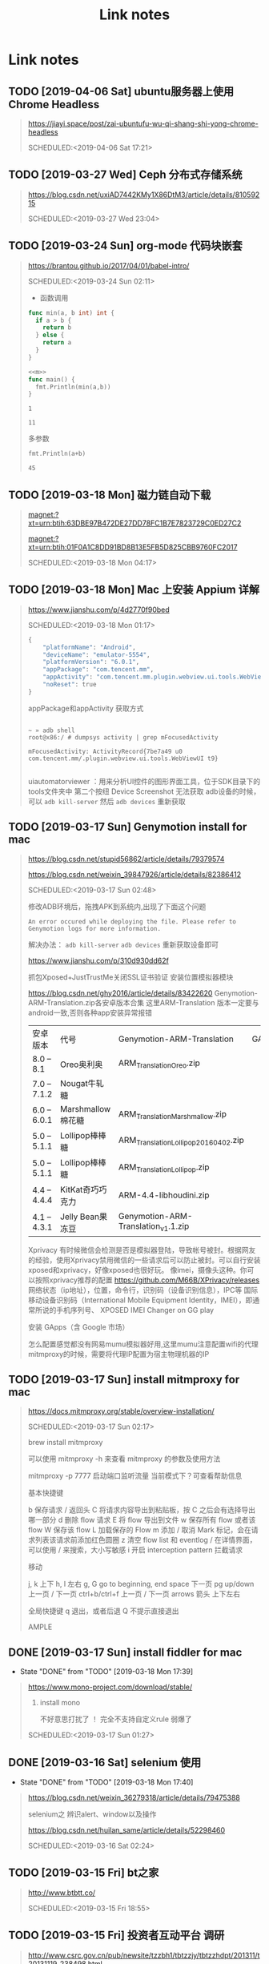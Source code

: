 #+TITLE: Link notes
* Link notes

** TODO [2019-04-06 Sat] ubuntu服务器上使用Chrome Headless
  #+BEGIN_QUOTE
  https://jiayi.space/post/zai-ubuntufu-wu-qi-shang-shi-yong-chrome-headless 

  SCHEDULED:<2019-04-06 Sat 17:21>
  
  #+END_QUOTE

** TODO [2019-03-27 Wed] Ceph 分布式存储系统
  #+BEGIN_QUOTE
  https://blog.csdn.net/uxiAD7442KMy1X86DtM3/article/details/81059215 

  SCHEDULED:<2019-03-27 Wed 23:04>
  
  #+END_QUOTE

** TODO [2019-03-24 Sun] org-mode 代码块嵌套
  #+BEGIN_QUOTE
  https://brantou.github.io/2017/04/01/babel-intro/ 

  SCHEDULED:<2019-03-24 Sun 02:11>
  

- 函数调用


#+NAME: m
#+BEGIN_SRC  go
  func min(a, b int) int {
    if a > b {
      return b
    } else {
      return a
    }
  }
#+END_SRC
#+NAME: get-min
#+BEGIN_SRC go :var a=2 b=1 :imports "fmt" :noweb strip-export
<<m>>
func main() {
  fmt.Println(min(a,b))
}
#+END_SRC

#+RESULTS: get-min
: 1

#+call: get-min(12,11)

#+RESULTS:
: 11


多参数
#+NAME: sum
#+BEGIN_SRC go :imports "fmt" :var a=12 b=13
  fmt.Println(a+b)
#+END_SRC
#+call: sum(a=22,b=23)

#+RESULTS:
: 45
  #+END_QUOTE

** TODO [2019-03-18 Mon] 磁力链自动下载
  #+BEGIN_QUOTE
  magnet:?xt=urn:btih:63DBE97B472DE27DD78FC1B7E7823729C0ED27C2

  magnet:?xt=urn:btih:01F0A1C8DD91BD8B13E5FB5D825CBB9760FC2017

  SCHEDULED:<2019-03-18 Mon 04:17>
  
  #+END_QUOTE

** TODO [2019-03-18 Mon] Mac 上安装 Appium 详解
  #+BEGIN_QUOTE
  https://www.jianshu.com/p/4d2770f90bed 

  SCHEDULED:<2019-03-18 Mon 01:17>

  #+BEGIN_SRC python
  {
      "platformName": "Android",
      "deviceName": "emulator-5554",
      "platformVersion": "6.0.1",
      "appPackage": "com.tencent.mm",
      "appActivity": "com.tencent.mm.plugin.webview.ui.tools.WebViewUI",
      "noReset": true
  }
  #+END_SRC

  appPackage和appActivity 获取方式

  #+BEGIN_SRC 

  ~ » adb shell
  root@x86:/ # dumpsys activity | grep mFocusedActivity

  mFocusedActivity: ActivityRecord{7be7a49 u0 com.tencent.mm/.plugin.webview.ui.tools.WebViewUI t9}

  #+END_SRC

  uiautomatorviewer ：用来分析UI控件的图形界面工具，位于SDK目录下的tools文件夹中
  第二个按纽 Device Screenshot 无法获取 adb设备的时候，可以 =adb kill-server= 然后 =adb devices= 重新获取
  
  
  
  #+END_QUOTE
  
** TODO [2019-03-17 Sun] Genymotion install for mac 
  #+BEGIN_QUOTE

  https://blog.csdn.net/stupid56862/article/details/79379574 


  https://blog.csdn.net/weixin_39847926/article/details/82386412


  SCHEDULED:<2019-03-17 Sun 02:48>
  
  修改ADB环境后，拖拽APK到系统内,出现了下面这个问题
  #+BEGIN_EXAMPLE
  An error occured while deploying the file. Please refer to Genymotion logs for more information.
  #+END_EXAMPLE

  解决办法： =adb kill-server=  =adb devices= 重新获取设备即可

  
  https://www.jianshu.com/p/310d930dd62f
  
  抓包Xposed+JustTrustMe关闭SSL证书验证
  安装位置模拟器模块
  
  https://blog.csdn.net/ghy2016/article/details/83422620
  Genymotion-ARM-Translation.zip各安卓版本合集
  这里ARM-Translation 版本一定要与android一致,否则各种app安装异常报错

| 安卓版本    | 代号              | Genymotion-ARM-Translation            | GApps |
| 8.0 – 8.1   | Oreo奥利奥        | ARM_Translation_Oreo.zip              |       |
| 7.0 – 7.1.2 | Nougat牛轧糖      |                                       |       |
| 6.0 – 6.0.1 | Marshmallow棉花糖 | ARM_Translation_Marshmallow.zip       |       |
| 5.0 – 5.1.1 | Lollipop棒棒糖    | ARM_Translation_Lollipop_20160402.zip |       |
| 5.0 – 5.1.1 | Lollipop棒棒糖    | ARM_Translation_Lollipop.zip          |       |
| 4.4 – 4.4.4 | KitKat奇巧巧克力  | ARM-4.4-libhoudini.zip                |       |
| 4.1 – 4.3.1 | Jelly Bean果冻豆  | Genymotion-ARM-Translation_v1.1.zip   |       |
  
  
Xprivacy
有时候微信会检测是否是模拟器登陆，导致帐号被封。根据网友的经验，使用Xprivacy禁用微信的一些请求后可以防止被封。可以自行安装xposed和xprivacy，好像xposed也很好玩。
像imei，摄像头这种。你可以按照xprivacy推荐的配置
https://github.com/M66B/XPrivacy/releases
网络状态（ip地址），位置，命令行，识别码（设备识别信息），IPC等
国际移动设备识别码（International Mobile Equipment Identity，IMEI），即通常所说的手机序列号、
XPOSED IMEI Changer on GG play


安装 GApps（含 Google 市场）


怎么配置感觉都没有网易mumu模拟器好用,这里mumu注意配置wifi的代理mitmproxy的时候，需要将代理IP配置为宿主物理机器的IP

 

  
  
  #+END_QUOTE

** TODO [2019-03-17 Sun] install mitmproxy for mac
  #+BEGIN_QUOTE
  https://docs.mitmproxy.org/stable/overview-installation/ 

  SCHEDULED:<2019-03-17 Sun 02:17>

  brew install mitmproxy

  可以使用 mitmproxy -h 来查看 mitmproxy 的参数及使用方法

  mitmproxy -p 7777 启动端口监听流量 当前模式下？可查看帮助信息

  #+BEGIN_EX AMPLE
基本快捷键

b  保存请求 / 返回头
C  将请求内容导出到粘贴板，按 C 之后会有选择导出哪一部分
d  删除 flow 请求
E  将 flow 导出到文件
w  保存所有 flow 或者该 flow
W  保存该 flow
L  加载保存的 Flow
m  添加 / 取消 Mark 标记，会在请求列表该请求前添加红色圆圈
z  清空 flow list 和 eventlog
/  在详情界面，可以使用 / 来搜索，大小写敏感
i  开启 interception pattern 拦截请求

移动

j, k       上下
h, l        左右
g, G   go to beginning, end
space    下一页
pg up/down   上一页 / 下一页
ctrl+b/ctrl+f    上一页 / 下一页
arrows 箭头     上下左右


全局快捷键
q   退出，或者后退
Q  不提示直接退出
  #+END_EXAMPLE



  
  
  #+END_QUOTE

** DONE [2019-03-17 Sun] install fiddler for mac
   CLOSED: [2019-03-18 Mon 17:39]
   - State "DONE"       from "TODO"       [2019-03-18 Mon 17:39]
  #+BEGIN_QUOTE
  https://www.mono-project.com/download/stable/ 

  1. install mono

     不好意思打扰了 ！ 完全不支持自定义rule 弱爆了 
     
  SCHEDULED:<2019-03-17 Sun 01:27>
  
  #+END_QUOTE

** DONE [2019-03-16 Sat] selenium 使用
   CLOSED: [2019-03-18 Mon 17:40]
   - State "DONE"       from "TODO"       [2019-03-18 Mon 17:40]
  #+BEGIN_QUOTE

  https://blog.csdn.net/weixin_36279318/article/details/79475388 

  selenium之 辨识alert、window以及操作

  https://blog.csdn.net/huilan_same/article/details/52298460

  
  SCHEDULED:<2019-03-16 Sat 02:24>
  
  #+END_QUOTE

** TODO [2019-03-15 Fri] bt之家
  #+BEGIN_QUOTE
  http://www.btbtt.co/ 

  SCHEDULED:<2019-03-15 Fri 18:55>
  
  #+END_QUOTE

** TODO [2019-03-15 Fri] 投资者互动平台 调研
  #+BEGIN_QUOTE
  http://www.csrc.gov.cn/pub/newsite/tzzbh1/tbtzzjy/tbtzzhdpt/201311/t20131119_238498.html 

  SCHEDULED:<2019-03-15 Fri 17:01>
  
  #+END_QUOTE

** TODO [2019-03-15 Fri] 互易动
  #+BEGIN_QUOTE
  http://irm.cninfo.com.cn/szse/index.html 

  SCHEDULED:<2019-03-15 Fri 14:38>
  
  #+END_QUOTE

** TODO [2019-03-15 Fri] 全景路演天下 资讯
  #+BEGIN_QUOTE
  http://rs.p5w.net/html/89956.shtml 

  SCHEDULED:<2019-03-15 Fri 14:29>
  
  #+END_QUOTE

** TODO [2019-03-14 Thu] 工业和信息化部
  #+BEGIN_QUOTE
  http://www.miit.gov.cn/n1146295/n1652858/n1653100/index.html 

  SCHEDULED:<2019-03-14 Thu 14:05>
  
  #+END_QUOTE

** TODO [2019-03-04 Mon] 资源共享 ed2000
  #+BEGIN_QUOTE
  http://www.ed2000.com/Type/%E7%94%B5%E5%BD%B1 

  SCHEDULED:<2019-03-04 Mon 19:15>
  
  #+END_QUOTE

** TODO [2019-03-04 Mon] 巨潮资讯网站（中国证监会指定信息披露网站）信息分类
  #+BEGIN_QUOTE
  http://www.cninfo.com.cn/information/companyinfo_n.html?brief?szmb000998 

  SCHEDULED:<2019-03-04 Mon 11:22>
  
  #+END_QUOTE

** TODO [2019-03-02 Sat] 虎嗅24小时资讯爬虫
  #+BEGIN_QUOTE
  https://www.huxiu.com/moment 

  SCHEDULED:<2019-03-02 Sat 20:57>
  
  #+END_QUOTE

** TODO [2019-02-27 Wed] Go语言高级编程(Advanced Go Programming)
  #+BEGIN_QUOTE
  https://chai2010.cn/advanced-go-programming-book/ 

  SCHEDULED:<2019-02-27 Wed 11:35>
  
  #+END_QUOTE

** TODO [2019-02-24 Sun] sm.ms 免费图床
  #+BEGIN_QUOTE
  https://sm.ms/ 

  SCHEDULED:<2019-02-24 Sun 19:52>
  
  #+END_QUOTE

** TODO [2019-02-24 Sun] 豆瓣api
  #+BEGIN_QUOTE
  https://www.jianshu.com/p/a7e51129b042 

  SCHEDULED:<2019-02-24 Sun 19:21>
  
  #+END_QUOTE

** TODO [2019-02-24 Sun] 豆瓣热映榜单
  #+BEGIN_QUOTE
  https://api.douban.com/v2/movie/in_theaters?city=%E5%8C%97%E4%BA%AC&start=0&count=21 

  SCHEDULED:<2019-02-24 Sun 19:20>
  
  #+END_QUOTE

** DONE [2019-02-24 Sun] 胖鸟电影利用api爬资源
   CLOSED: [2019-02-26 Tue 18:10]
   - State "DONE"       from "TODO"       [2019-02-26 Tue 18:10]
  #+BEGIN_QUOTE
  http://www.pniao.com/API/dbApi/dbPlugin/27077068 

  SCHEDULED:<2019-02-24 Sun 02:13>
   "
  #+END_QUOTE
  
** TODO [2019-02-23 Sat] telegram bot flask 框架部署
  #+BEGIN_QUOTE
  https://medium.com/@zaoldyeck9970/%E6%89%8B%E6%8A%8A%E6%89%8B%E6%95%99%E4%BD%A0%E6%80%8E%E9%BA%BC%E6%89%93%E9%80%A0-telegram-bot-a7b539c3402a 

  SCHEDULED:<2019-02-23 Sat 14:18>
  
 - *取得使用者訊息的兩種方法－Long Polling vs Webhook*
  
   1. Long Polling 

     是指程式間隔一定時間透過 getUpdates（上面所使用的方法）取得訊息，
     缺點是浪費資源、不夠即時，所以適合在程式還沒有 deploy，在 develop 和 test 階段時使用。

   2. Webhook 

      是指向 Telegram 設定一組 callback url，
      只要當使用者傳送訊息給 Chatbot，Telegram 就會把用息連同metada透過url傳給 web server。
      適合在程式已經 deploy，有固定 url 的 production 環境使用。

 - *Prepare development environment*

 - *ngrok 服務*

   https://dashboard.ngrok.com/get-started

   转发本地端口地址到外网访问


 - pyrogram
   
   #+BEGIN_EXAMPLE
   
    HTTP        HTTP/MTProto    MTProto
    [You] <---> [Bot API] <---> [Telegram]

    MTProto          MTProto
    [Pyrogram] <---> [Telegram]

   #+END_EXAMPLE

 - Telethon


  #+END_QUOTE

** TODO [2019-02-22 Fri] go语言圣经
  #+BEGIN_QUOTE
  https://yar999.gitbooks.io/gopl-zh/content/ 

  SCHEDULED:<2019-02-22 Fri 12:52>
  
  #+END_QUOTE

** TODO [2019-02-22 Fri]  Setting up Emacs for Java Development
  #+BEGIN_QUOTE
  http://www.goldsborough.me/emacs,/java/2016/02/24/22-54-16-setting_up_emacs_for_java_development/ 

  SCHEDULED:<2019-02-22 Fri 11:16>

  
  #+END_QUOTE

  #+BEGIN_SRC java :classname Test
  class Test {
      public static void main(String[] args) {
          System.out.println("Hello world!");
      }
  }
   #+END_SRC

   #+RESULTS:
   : Hello world!
  
** TODO [2019-02-20 Wed] twitter 财经真相更新内容 
  #+BEGIN_QUOTE
  https://twitter.com/caijingxiang 

  https://tweettunnel.com/caijingxiang

  SCHEDULED:<2019-02-20 Wed 20:32>
  
  #+END_QUOTE

** TODO [2019-02-18 Mon] build-web-application-with-golang
  #+BEGIN_QUOTE
  https://github.com/astaxie/build-web-application-with-golang/blob/master/zh/preface.md 

  SCHEDULED:<2019-02-18 Mon 18:12>
  
  #+END_QUOTE

** TODO [2019-02-13 Wed] emacs blog
  #+BEGIN_QUOTE
  http://nagajamu.com/2018/11/06/resources/#emacs%E4%B9%8B%E9%AD%82 

  SCHEDULED:<2019-02-13 Wed 23:44>
  
  #+END_QUOTE

** TODO [2019-02-01 Fri] 影视资源网站汇总


  #+BEGIN_QUOTE
  chrome-extension://jinjaccalgkegednnccohejagnlnfdag/options/index.html#scripts/2 

  SCHEDULED:<2019-02-01 Fri 14:49>
  
  #+BEGIN_SRC python
  {
             "name": "公网资源",
             "sites": {
                 "云播网": {
                     "title": "http://www.yunbowang.cn/index.php?m=vod-search&wd=",
                     "selector": "div.container div.col-xs-7"
                 },
                 "胖鸟电影": {

                     "title": "http://www.pniao.com/Mov/so/",
                     "selector": "div.mainContainer div.movieFlag.eachOne"
                 },
                 "迷你MP4": {
                     "title": "http://www.minimp4.com/search?q=",
                     "selector": "div.container div.col-xs-7"
                 },
                 "蓝光网": {
                     "title": "http://www.languang.co/?s=",
                     "selector": "div.mi_cont li"
                 },
######
                 "中国高清网": {
                     "title": "http://gaoqing.la/?s=",
                     "selector": "div.mainleft div.post_hover"
                 },
                 "人人美剧": {
                     "title": "http://www.yyetss.com/Search/index/s_keys/",
                     "selector": "div.row div.col-xs-3"
                 },
                 "天天美剧": {
                     "title": "http://www.ttmeiju.vip/index.php/search/index.html?keyword=",
                     "selector": "table.latesttable tr.Scontent1"
                 },
                 "爱美剧": {
                     "title": "https://22v.net/search/",
                     "selector": "div.movie span"
                 },
                 "天天看美剧": {
                     "title": "http://www.msj1.com/?s=",
                     "selector": "div.cat_list div.art_show_top"
                 },
                 "美剧粉": {
                     "title": "http://www.itvfans.com/?s=",
                     "selector": "#main-wrap-left div.home-blog-entry-text"
                 },
                 "BT吧": {
                     "title": "http://www.btba.com.cn/search?keyword=",
                     "selector": "div.left li"
                 },
                 "BT蚂蚁": {
                     "title": "https://www.btmyi.com/search.html?kw=",
                     "selector": "div.row h5.item-title"
                 },
                 "BT天堂": {
                     "title": "http://www.bttt.la/s.php?q=",
                     "selector": "div.ml div.title"
                 },
                 "BT之家": {
                     "title": "http://www.btbtt.co/search-index-keyword-",
                     "selector": "#threadlist table"
                 },
                 "RARBT": {
                     "title": "http://www.rarbt.com/index.php/search/index.html?search=",
                     "selector": "div.ml div.title"
                 },
                 "查片源": {
                     "title": "https://www.chapianyuan.com/?keyword=",
                     "selector": "div.block li"
                 },
                 "磁力猫": {
                     "title": "http://www.cilimao.me/search?word=",
                     "selector": "#Search__content_left___2MajJ div.MovieCard__content___3kv1W"
                 },
                 "磁力站": {
                     "title": "http://oabt004.com/index/index?c=&k=",
                     "selector": "div.link-list-wrapper ul.link-list"
                 },
                 "光影资源": {
                     "title": "http://www.etdown.net/index.php?keyword=",
                     "selector": "tbody.list_4 tr"
                 },
                 "我爱P2P": {
                     "title": "http://www.woaip2p.net/topic/list?categoryId=0&title=",
                     "selector": "tbody td.word-break"
                 },
                 "小浣熊下载": {
                     "title": "https://www.xiaohx.org/search?key=",
                     "selector": "div.search_right li"
                 },
                 "一站搜": {
                     "title": "http://v.yizhansou.com/search?kw=",
                     "selector": "table td.st"
                 },
                 "1337X": {
                     "title": "https://1337x.to/search/",
                     "selector": "table.table-list.table.table-responsive.table-striped td.coll-1.name"
                 },
                 "BT-Scene": {
                     "title": "https://bt-scene.cc/results_.php?q=",
                     "selector": "table.tor td.tname"
                 },
                 "iDope": {
                     "title": "https://idope.se/torrent-list/",
                     "selector": "#div2child div.resultdiv"
                 },
                 "ISOHunt": {
                     "title": "https://isohunt2.net/torrent/?ihq=",
                     "selector": "#serps td.title-row"
                 },
                 "KickAss": {
                     "title": "https://katcr.co/katsearch/page/1/",
                     "selector": "div.table--responsive_vertical div.torrents_table__torrent_name"
                 },
                 "
                 "RARBG": {
                     "title": "http://rarbg.is/torrents.php?search=",
                     "selector": "table.lista2t tr.lista2"
                 },
                 "WorldWide": {
                     "title": "https://worldwidetorrents.me/torrents-search.php?search=",
                     "selector": "div.w3-responsive td.w3-jose"
                 },
                 "Zooqle": {
                     "title": "https://zooqle.com/search?q=",
                     "selector": "div.panel-body a.small"
                 },
             }

  #+END_SRC
  
  #+END_QUOTE

  ** TODO [2019-01-31 Thu] 666ys 百度云资源爬取
  #+BEGIN_QUOTE
  http://www.dygang.net/ys/ 

  豆瓣API 通过影片名称查豆瓣电影信息

  https://api.douban.com/v2/movie/search?q=name

  搜索电影《神秘巨星》：

  https://api.douban.com/v2/movie/search?q=神秘巨星&start=0&count=10
  SCHEDULED:<2019-01-31 Thu 21:02>
  
  #+END_QUOTE

** DONE [2019-01-30 Wed] bt之家 影视bt资源爬虫 www.415.net
   CLOSED: [2019-01-31 Thu 18:56]
   - State "DONE"       from "TODO"       [2019-01-31 Thu 18:56]
  #+BEGIN_QUOTE
  http://www.btbtt03.com/ 

  SCHEDULED:<2019-01-30 Wed 19:51>
  资源有首页电影更新、福利韩国主播、图片可爬取,目前只需要电影！

  下载链接需要js点击触发查看弹窗获取地址,这里比较简单的是，抓包很容易发现下载地址格式都一致，就是aid不一致

  而且aid第一次访问就可以获取到，掩耳盗铃！

  http://www.btbtt03.com/attach-dialog-fid-1-aid-93142-ajax-1-ajax-1.htm
  http://www.btbtt03.com/attach-dialog-fid-1-aid-93060-ajax-1.htm

  http://www.btbtt03.com/attach-download-fid-1-aid-93142.htm
  http://www.btbtt03.com/attach-download-fid-1-aid-93060.htm

  http://www.btbtt03.com/attach-download-fid-1-aid-92987.htm
  
  
  #+END_QUOTE

** DONE [2019-01-30 Wed] 电影资源 mp4ba 资源爬虫开发
   CLOSED: [2019-01-30 Wed 17:46]
   - State "DONE"       from "TODO"       [2019-01-30 Wed 17:46]
  #+BEGIN_QUOTE
  http://www.mp4ba.com/ 

  SCHEDULED:<2019-01-30 Wed 17:46>
  
  #+END_QUOTE

** TODO [2019-01-28 Mon] hls.js 
  #+BEGIN_QUOTE
  https://video-dev.github.io/hls.js/demo/ 

  SCHEDULED:<2019-02-17 Sun 21:49>
  
  #+END_QUOTE

** TODO [2019-01-28 Mon] 记录 Mac 下终端走代理的方法
  #+BEGIN_QUOTE
  https://www.xbug.me/post/2018-04-18-make-Terminal-use-proxy.html 

  SCHEDULED:<2019-01-30 Wed 14:50>
  
  #+END_QUOTE

** TODO [2019-01-28 Mon] 电影天堂 爬虫
  #+BEGIN_QUOTE
  https://www.dytt8.net/ 

  SCHEDULED:<2019-02-17 Sun 12:51>
  
  只能首页爬去 2019新片精品 和 迅雷电影资源模块
  
  #+END_QUOTE

** TODO [2019-01-28 Mon] 我的小书屋首页数据每天更新 爬取
  #+BEGIN_QUOTE
  http://www.shuwu.mobi/26039.html 

  SCHEDULED:<2019-02-01 Fri 12:22>
  
  #+END_QUOTE

** TODO [2019-01-28 Mon] BT部落天堂首页每天更新资源可爬取
  #+BEGIN_QUOTE
  http://www.btbuluo.com/ 

  SCHEDULED:<2019-01-31 Thu 12:18>
  
  #+END_QUOTE

** TODO [2019-01-28 Mon] 每日一文 爬虫
  #+BEGIN_QUOTE
  https://meiriyiwen.com/ 

  SCHEDULED:<2019-02-01 Fri 01:21>
  
  #+END_QUOTE

** TODO [2019-01-27 Sun] m3u8 测试源可爬
  #+BEGIN_QUOTE
  http://www.jktso.com/ 

  SCHEDULED:<2019-02-06 Wed 16:39>
  
  #+END_QUOTE

** TODO [2019-01-27 Sun] 小森林导航 部分资源可以爬
   SCHEDULED: <2019-03-21 Thu>

  #+BEGIN_QUOTE
  http://hao.xsldh.com/ 

  
  #+END_QUOTE

** TODO [2019-01-26 Sat] 华尔街见闻
   SCHEDULED: <2019-03-17 Sun>
  #+BEGIN_QUOTE
  https://wallstreetcn.com/live/global 

  
  #+END_QUOTE

** DONE [2019-01-26 Sat] 电影首发站 更新爬虫
   CLOSED: [2019-01-28 Mon 01:44]
   - State "DONE"       from "TODO"       [2019-01-28 Mon 01:44]
  #+BEGIN_QUOTE
  https://www.dysfz.tv/ 

  SCHEDULED:<2019-01-26 Sat 17:06>
  
  #+END_QUOTE
** DONE [2019-01-25 Fri] telegram bots create
   CLOSED: [2019-01-28 Mon 01:45]
   - State "DONE"       from "TODO"       [2019-01-28 Mon 01:45]
  #+BEGIN_QUOTE
  https://yangsoon.github.io/2017/11/21/telegram-bots-for-developers/ 

  https://yangsoon.github.io/2018/04/14/%E7%94%A8aiotg%E5%BC%80%E5%8F%91%E4%B8%80%E4%B8%AAtelegram%E7%88%AC%E8%99%AB%E6%9C%BA%E5%99%A8%E4%BA%BA/?utm_medium=hao.caibaojian.com&utm_source=hao.caibaojian.com
  SCHEDULED:<2019-01-26 Sat 21:34>

  
  telegram有两种api，一种是bot api，一种是telegram api.
  bot api是基于http访问，telegram api是基于mtproto访问，访问需要加密，

  

1. *创建一个bot*

  访问 =https://telegram.me/botfather=

  /newbot 

  Alright, a new bot. How are we going to call it? Please choose a name for your bot.
2. *通过bot发送消息到channel*
   
   =https://api.telegram.org/bot%s/sendMessage?chat_id=@%s&parse_mode=Markdown&text=%s" % (
   bot_id, chat_id, content)=
   
   Telegram 是藉由下列請求傳送訊息給使用者 GET 

   chat_id

   群組 (Group) 為負數 (例如 -79897268)

   超級群組 (Supergroup) 為負數 (例如 -1001033293696) 或是 @頻道名

   私訊 (Private) 為正數 (例如 109780439)

   頻道 (Channel) 為 @頻道名 (例如 @Telegram)

   *parse_mode* 此為選擇性參數，未設定則為純文字 皆不支援複合使用 (像是 <b><i>重要</i></b>)

   Markdown 可以用 [連結](url), *粗體*, _斜體_, `等寬字`, ```程式碼 (等寬區塊)``` 
   
   HTML 同一般 HTML 用法，支援 b, strong, i, em, a, code, pre 非標籤的 <, >, &, " 需要HTML entity後使用

   text 傳送訊息的內容

   bot_id为注册机器人后返回的内容，chat_id 如chinasrc 频道id，content为需要发送的格式化内容
   
3. telegram bot 内容格式化语法   

   https://core.telegram.org/bots/api#html-style

   换行符 :  %0A （要么 \n）和 %0D%0A （要么 \r\n）

   HTML URL 编码 \t = %09  #=%23
   

   http://www.w3school.com.cn/tags/html_ref_urlencode.html

   <	%3c
   >	%3e
   &	%26
   
   Transform  normal string into  URL string in python (%20 to space etc)
   
   #+BEGIN_SRC python
   import urllib2

   html = '#兼具破案和搞笑一体的剧集《神烦警探》最近命<123>'

   urllib2.quote(html)

   # '%23%E5%85%BC%E5%85%B7%E7%A0%B4%E6%A1%88%E5%'
   #+END_SRC


   
   
   
    

    
  
  #+END_QUOTE

** DONE [2019-01-25 Fri]  这哥们读书有点多啊，啃一本算法导论都得三个月吧。
   CLOSED: [2019-01-25 Fri 19:57]
   - State "DONE"       from "TODO"       [2019-01-25 Fri 19:57]
  #+BEGIN_QUOTE
  https://wdxtub.com/1997/09/11/booklist-page/ 

  SCHEDULED:<2019-01-25 Fri 19:34>
  
  #+END_QUOTE

** DONE [2019-01-25 Fri] favicon.io 在线生成网站
   CLOSED: [2019-01-25 Fri 19:55]
   - State "DONE"       from "TODO"       [2019-01-25 Fri 19:55]
  #+BEGIN_QUOTE

  https://favicon.io/favicon-generator/ 

  SCHEDULED:<2019-01-25 Fri 12:34>
  
  #+END_QUOTE

** TODO [2019-01-24 Thu] orgmode 博客配置文章
  #+BEGIN_QUOTE
  http://www.langdebuqing.com/emacs%20notebook/%E6%90%AD%E5%BB%BA%E6%88%91%E7%9A%84%E7%AC%94%E8%AE%B0%E7%B3%BB%E7%BB%9F.html 

  SCHEDULED:<2019-02-03 Sun 17:19>
  

  #+END_QUOTE

** DONE [2019-01-23 Wed] Jinja2 模板语言
   CLOSED: [2019-02-20 Wed 10:05] SCHEDULED: <2019-01-30 Wed>
   - State "DONE"       from "TODO"       [2019-02-20 Wed 10:05]
  #+BEGIN_QUOTE
  https://www.kancloud.cn/manual/jinja2/70423 

  
  #+END_QUOTE

** DONE [2019-01-23 Wed] yasnippet 创建模板学习
   CLOSED: [2019-01-23 Wed 16:47]
   - State "DONE"       from "TODO"       [2019-01-23 Wed 16:47]
  #+BEGIN_QUOTE
  https://github.com/joaotavora/yasnippet 

  SCHEDULED:<2019-01-23 Wed 12:09>
  
  yasnippet official snippet collections
  
  https://github.com/AndreaCrotti/yasnippet-snippets
  
  #+END_QUOTE

** DONE [2019-01-23 Wed] emacs 中英文字体配置文章 
   CLOSED: [2019-01-23 Wed 16:47]
   - State "DONE"       from "TODO"       [2019-01-23 Wed 16:47]
  #+BEGIN_QUOTE
  http://zhuoqiang.me/torture-emacs.html 

  SCHEDULED:<2019-01-23 Wed 11:51>
  
  #+END_QUOTE

** TODO [2019-01-18 Fri] Jabber.el  an XMPP client for Emacs
  #+BEGIN_QUOTE
  https://www.emacswiki.org/emacs/JabberEl 

  https://zhuanlan.zhihu.com/p/43449986
  SCHEDULED:<2019-01-28 Mon 12:00>
  
  #+END_QUOTE

** TODO [2019-01-18 Fri] common lisp 简体中文
   SCHEDULED: <2019-04-30 Tue>

  #+BEGIN_QUOTE
  https://acl.readthedocs.io/en/latest/zhCN/index.html 

  
  #+END_QUOTE

** DONE [2019-01-16 Wed] 不错的es查询语句分析
   CLOSED: [2019-01-23 Wed 16:23]
   - State "DONE"       from "TODO"       [2019-01-23 Wed 16:23]
  #+BEGIN_QUOTE
  https://www.cnblogs.com/elaron/p/7699623.html 

  SCHEDULED:<2019-01-19 Sat 11:36>
  
  #+END_QUOTE

** DONE [2019-01-15 Tue] fluentd plugins 
   CLOSED: [2019-01-15 Tue 19:33]
   - State "DONE"       from "TODO"       [2019-01-15 Tue 19:33]
  #+BEGIN_QUOTE
  https://www.fluentd.org/plugins 

  fluentd regular expression editor

  http://fluentular.herokuapp.com/

  #+BEGIN_SRC python
  ^\[(?<date>[^ ]* [^\,]*)\]\[(?<log_level>.*)\]\[(?<client_ip>.*)\]\[(?<auth_key>.*)\]\[(?<uri>.*)\]\[(?<http_method>.*)\]\[(?<query_data>.*)\]\[(?<file>[^\:]*)\: (?<line>\d+)\: (?<func>\S+)\] - \[(?<msg>.*)\]$

  [2019-01-15 19:03:28 +0800][INFO][ client_ip][auth_key][uri][http_method][query_data][/usr/lib/python2.7//_internal.py: 88: _log] - [172.24.67.146 - - [15/Jan/2019 19:03:28] "POST //1.1" 200 -]

  format='[%(asctime)s][%(levelname)s]' +
  '[ client_ip][auth_key][uri][http_method][query_data]' +
  '[%(pathname)s: %(lineno)s: %(funcName)s] - [%(message)s]',


  #+END_SRC

  - *debug*

    : vim /opt/td-agent/embedded/lib/ruby/gems/2.4.0/gems/fluent-plugin-kafka-0.7.4/lib/fluent/plugin/out_kafka_buffered.rb

    334的trace 改成warn,来查看匹配日志

  SCHEDULED:<2019-01-25 Fri 15:02>
  
  #+END_QUOTE

** DONE [2019-01-15 Tue] install virtualbox in mac 
   CLOSED: [2019-01-15 Tue 12:38]
   - State "DONE"       from "TODO"       [2019-01-15 Tue 12:38]
  #+BEGIN_QUOTE
  https://www.virtualbox.org/wiki/Downloads 

  SCHEDULED:<2019-01-15 Tue 10:54>

  - support usb2.0 and usb3.0

    VirtualBox 6.0.0 Oracle VM VirtualBox Extension Pack

  - install winxp

    iso download : https://msdn.itellyou.cn/
    
    MRX3F-47B9T-2487J-KWKMF-RPWBY
  
  #+END_QUOTE

** DONE python gevent learn
   CLOSED: [2019-01-13 Sun 04:43]
   - State "DONE"       from "TODO"       [2019-01-13 Sun 04:43]
  #+BEGIN_QUOTE
  http://sdiehl.github.io/gevent-tutorial/ 

  

  SCHEDULED:<2019-01-13 Sun 03:15>
  
  #+END_QUOTE

** DONE 如何使用org-mode 添加音乐专辑
   CLOSED: [2019-01-24 Thu 12:22]
   - State "DONE"       from "TODO"       [2019-01-24 Thu 12:22] \\
     还是需要通过channel分享,最快捷的消息,才是最有价值的消息
  #+BEGIN_QUOTE
  https://orgmode.org/manual/Property-syntax.html 

  SCHEDULED:<2019-01-23 Wed 01:55>
  
  #+END_QUOTE

** TODO hackthebox 邀请码
  #+BEGIN_QUOTE
  https://www.hackthebox.eu/ 

  SCHEDULED:<2019-05-16 Wed 19:27>
  

  #+END_QUOTE

** DONE problem-solving-with-algorithms-and-data-structure-using-python 
   CLOSED: [2019-01-14 Mon 10:07]
  #+BEGIN_QUOTE
  https://facert.gitbooks.io/python-data-structure-cn/ 

  SCHEDULED:<2019-01-13 Sat 14:38>
  
  #+END_QUOTE

** TODO flask 系列
  #+BEGIN_QUOTE
  https://foofish.net/flask-resource.html 

  
  #+END_QUOTE

** DONE aria2 配置
   CLOSED: [2019-01-11 Fri 11:24]
   - State "DONE"       from "TODO"       [2019-01-11 Fri 11:24]
  #+BEGIN_QUOTE
  https://github.com/ngosang/trackerslist 

  https://aria2.github.io/manual/en/html/aria2c.html#options

  SCHEDULED:<2019-01-11 Fri 10:40>

  
  
  ~/.aria2 创建文件

  aria2.log （日志，空文件就行）

  aria2.session （下载历史，空文件就行）

  aria2.conf （配置文件）

  HideRun.vbs （隐藏cmd窗口运行用到的）

  : aria2c --enable-rpc --rpc-listen-all

  *dht* 

  找个热门种子(千万建议是种子，而不是磁力链接)，然后下一波，挂着做种，过几个小时后退出Aria2，
  或者等Aria2会话自动保存，你会发现dht.dat从空文件变成有数据了
  
  #+END_QUOTE

** DONE mac 系统文件过大 磁盘清理
   CLOSED: [2019-01-11 Fri 11:11]

   - State "DONE"       from "TODO"       [2019-01-11 Fri 11:11]
  #+BEGIN_QUOTE
  https://blog.csdn.net/hu434587115/article/details/72874811 

  SCHEDULED:<2019-01-11 Fri 10:27>

  1. 清理应用缓存文件（8G）
  
     rm -rf ~/Library/Caches/*

  2. find top 50 
     
     alias find_large50="sudo du -a / | sort -n -r | head -n 50"


     
  
  #+END_QUOTE

** DONE sync + bt source
   CLOSED: [2019-01-15 Tue 12:39]
   - State "DONE"       from "TODO"       [2019-01-15 Tue 12:39]
  #+BEGIN_QUOTE
  http://wherebt.com/ 

  SCHEDULED:<2019-01-15 Tue 22:03>
  
  #+END_QUOTE

** TODO 小米路由配置aria2
   :PROPERTIES:
   :END:
  #+BEGIN_QUOTE
  https://www.jianshu.com/p/a23330cf8ee8 

  SCHEDULED:<2019-01-29 Tue 11:58>
  
  #+END_QUOTE

** DONE pyim 中文库和中文字体配置
   CLOSED: [2019-01-13 Sun 00:21]
   - State "DONE"       from "TODO"       [2019-01-13 Sun 00:21]
  #+BEGIN_QUOTE
  https://github.com/redguardtoo/emacs.d#saveload-windows-layout 

  下载pyim个人字典后 c-\\ 来回切换输入中英文真的很方便
  
  唯一需要做的就是记住pyim的快捷键

  SCHEDULED:<2019-01-12 Thu 16:56>
  
  #+END_QUOTE

** TODO exwm 能否支持管理mpv和pdf阅读

  #+BEGIN_QUOTE
  https://wiki.archlinux.org/index.php/EXWM 

  SCHEDULED:<2019-01-29 Wed 16:42>
  
  #+END_QUOTE

** DONE 端口转发
   CLOSED: [2019-01-23 Wed 17:48] SCHEDULED: <2019-01-23 Wed>
   - State "DONE"       from "TODO"       [2019-01-23 Wed 17:48]

#+BEGIN_QUOTE

   https://mp.weixin.qq.com/s/8HeeDC5x5xozElN8GzQLLw 

   #+ATTR_HTML: :width 60% :height 60% 
   [[file:images/screenshot/20190123165958.png]]
  
   *三种端口转发的方法,socat,iptables,ssh*
  
   socat是一个很强大的socket工具，这里我们拿来做端口转向，需要在B机器上运行：

   : socat -d -d TCP4-LISTEN:8080,reuseaddr,fork,su=nobody TCP4:c_ip:80

   这样，我们通过A访问B的8080端口的时候，就会访问到C的80端口了，如图上半部分所示

   iptables是大名鼎鼎的linux下的防火墙，也可以做端口转向，在B机器上运行：
  
   : iptables -t nat -A PREROUTING -d b_ip -p tcp --dport 80 -j DNAT --to-destination c_ip:8080
 
   : iptables -t nat -A POSTROUTING -d c_ip -p tcp --dport 8080 -j SNAT --to--source b_ip

   ssh就不多说了，对应的场景是图上最下面的部分，需要在B上ssh登录C，中间创建一个转发隧道：

   : ssh -gfNL 8080:d_ip:80 root@c_ip

#+END_QUOTE

** DONE pyim 拼音输入法
   CLOSED: [2019-01-18 Fri 11:11]
   - State "DONE"       from "TODO"       [2019-01-18 Fri 11:11]
  #+BEGIN_QUOTE
  
  https://github.com/tumashu/pyim#org4a82653 

  SCHEDULED:<2019-01-17 Thu 14:20>
  
  #+BEGIN_VERSE
  C-n 或 M-n 或 + 或 .	向下翻页
  C-p 或 M-p 或 - 或 ,	向上翻页
  C-f	选择下一个备选词
  C-b	选择上一个备选词
  SPC	确定输入
  RET 或 C-m	字母上屏
  C-c	取消输入
  C-g	取消输入并保留已输入的中文
  TAB	模糊音调整
  DEL 或 BACKSPACE	删除最后一个字符
  C-DEL 或 C-BACKSPACE	删除最后一个拼音
  M-DEL 或 M-BACKSPACE	删除最后一个拼音
  #+END_VERSE

  #+END_QUOTE

** TODO emacs video playlist

  #+BEGIN_QUOTE
  https://www.zhihu.com/question/20239473 

  SCHEDULED:<2019-01-26 Sun 04:50>
  
  #+END_QUOTE

** DONE A Screencast Video About Advanced Featurs of Emacs Org Mode
   CLOSED: [2019-01-28 Mon 01:46]
   - State "DONE"       from "TODO"       [2019-01-28 Mon 01:46]
  #+BEGIN_QUOTE
  https://karl-voit.at/2018/12/08/niklas-carlsson-video/ 

  SCHEDULED:<2019-01-27  04:35>
  
  #+END_QUOTE

** DONE emacs learn video list
   CLOSED: [2019-01-28 Mon 01:46]
   - State "DONE"       from "TODO"       [2019-01-28 Mon 01:46]
  #+BEGIN_QUOTE
  http://emacslife.com/videos.html 

  SCHEDULED:<2019-01-27 Mon 04:33>
  
  #+END_QUOTE

** UNDO elfeed Emacs Web Feed Reader
   CLOSED: [2019-01-23 Wed 16:38]
   - State "UNDO"       from "TODO"       [2019-01-23 Wed 16:38] \\
     目前没有rss强烈需求
  #+BEGIN_QUOTE
  https://github.com/skeeto/elfeed 

  SCHEDULED:<2019-01-21 Tue 01:43>
  
  #+END_QUOTE

** UNDO Sacha Chua emacs news 
   CLOSED: [2019-01-23 Wed 16:39]
   - State "UNDO"       from "TODO"       [2019-01-23 Wed 16:39]
  #+BEGIN_QUOTE
  http://sachachua.com/blog/ 

  SCHEDULED:<2019-01-27 16:02>
  
  #+END_QUOTE

** DONE Using Emacs Series
   CLOSED: [2019-01-23 Wed 16:23]
   - State "DONE"       from "TODO"       [2019-01-23 Wed 16:23]
  #+BEGIN_QUOTE
  https://cestlaz.github.io/stories/emacs/ 

  SCHEDULED:<2019-01-19 Sun 14:52>
  
  #+END_QUOTE

** DONE Swaroop, The Dreamer 
   CLOSED: [2019-01-15 Tue 12:38]
   - State "DONE"       from "TODO"       [2019-01-15 Tue 12:38]
  #+BEGIN_QUOTE
  https://swaroopch.com/about/ 

  SCHEDULED:<2019-01-15 Sat 12:35>
  
  #+END_QUOTE

** DONE Sams Teach Yourself Emacs in 24 Hours                                
   CLOSED: [2019-01-24 Thu 12:29]
   :PROPERTIES:
   :LAST_REPEAT: [2019-01-24 Thu 12:28]
   :END:

   - State "DONE"       from "TODO"       [2019-01-24 Thu 12:29]
  #+BEGIN_QUOTE
  http://www.emacs.uniyar.ac.ru/doc/em24h/ 

  SCHEDULED:<2019-01-25 Fri 00:00>
  
  #+END_QUOTE

** DONE emacs python ide config
   CLOSED: [2019-01-23 Wed 16:10]
   - State "DONE"       from "TODO"       [2019-01-23 Wed 16:10]
  #+BEGIN_QUOTE
  https://steelkiwi.com/blog/emacs-configuration-working-python/ 

  https://github.com/Nanue1/dot-emacs 

  SCHEDULED:<2019-01-24 Fri 21:41>

   anaconda-mode 是 spacemacs 使用的跳转module

   https://kevinjiang.info/2018/03/20/Emacs%E4%B8%8BPython%E5%BC%80%E5%8F%91%E9%85%8D%E7%BD%AE/

   https://github.com/proofit404/anaconda-mode

   M-.	anaconda-mode-find-definitions	跳转到定义处。如果不使用anaconda-mode，则是绑定到elpy的elpy-goto-definition，elpy有时候工作得不是很好

   M-?	anaconda-mode-show-doc	在另外一个window中显示光标当前所在位置符号的文档

   M-,	anaconda-mode-find-assignments	跳转到变量赋值位置

   M-r	anaconda-mode-find-references	在另外一个window中显示光标当前所在位置变量的所有引用

   M-*	anaconda-mode-go-back	返回上一个位置

   
  
  #+END_QUOTE

** DONE approach for structuring a Flask RESTPlus web application 
   CLOSED: [2019-01-15 Tue 10:48]
   - State "DONE"       from "TODO"       [2019-01-15 Tue 10:48]
  #+BEGIN_QUOTE
  https://medium.freecodecamp.org/structuring-a-flask-restplus-web-service-for-production-builds-c2ec676de563 

  SCHEDULED:<2018-12-31 Mon 21:17>
  
  #+END_QUOTE

** TODO python黑魔法---上下文管理器 contextor
  #+BEGIN_QUOTE
  https://www.jianshu.com/p/d53449f9e7e0 

  SCHEDULED:<2019-01-01 Tue 15:15>
  
  #+END_QUOTE

** DONE python 进阶
   CLOSED: [2019-01-11 Fri 12:41] SCHEDULED: <2019-01-09 Wed>
   :PROPERTIES:
   :LAST_REPEAT: [2019-01-09 Wed 14:00]
   :END:
   - State "DONE"       from "TODO"       [2019-01-11 Fri 12:41]
   - State "DONE"       from "TODO"       [2019-01-09 Wed 14:00]
  #+BEGIN_QUOTE
  https://eastlakeside.gitbooks.io/interpy-zh/content/context_managers/handle_exception.html 

  
  #+END_QUOTE

** DONE telegram Proxy sponsor channel set
   CLOSED: [2018-12-31 Mon 14:05]
   - State "DONE"       from "TODO"       [2018-12-31 Mon 14:05]
  #+BEGIN_QUOTE

  docker搭建mtpro代理

  : docker run -d -p5656:443 --name=mtproto-proxy --restart=always -v proxy-config:/data telegrammessenger/proxy:latest

  #+BEGIN_SRC bash
  [+] No secret passed. Will generate 1 random ones.
  [*] Final configuration:
  [*]   Secret 1: e29c65cbd11d8ea328233b3fe96f988b
  [*]   tg:// link for secret 1 auto configuration: tg://proxy?server=103.1.153.220&port=443&secret=e29c65cbd11d8ea328233b3fe96f988b
  [*]   t.me link for secret 1: https://t.me/proxy?server=103.1.153.220&port=443&secret=e29c65cbd11d8ea328233b3fe96f988b
  [*]   Tag: no tag
  [*]   External IP: 103.1.153.220
  [*]   Make sure to fix the links in case you run the proxy on a different port.


  #+END_SRC

  设置主机文件句柄

  : echo "ulimit -SHn 1048576" >> /etc/rc.local

  sock连接过多导致mtpro代理无法正常转发，可以调大文件句柄

  Proxy sponsor channel set :
  
  
  利用Telegram bot @MTProxybot,按照提示说明一步一步配置,等待一小时即可

  tag : 696851624691c7e4dfcd4e5778c579d7

  docker run -d -p 4444:443 --name=mtproto-proxy --restart=always -v proxy-config:/data -e SECRET=9f8a0c0700c1b534a3f67b675a89e73a -e TAG=696851624691c7e4dfcd4e5778c579d7   telegrammessenger/proxy:latest

  
  =newproxy=

  =myproxies=

  =edit promotion=

  个人搭建公益代理: 

  =https://t.me/proxy?server=139.180.192.255&port=443&secret=62b1466f8b1860fd9d2c80f5585971c6=

  


  
  
  
  
  DEADLINE:<2018-12-31 Mon 12:13>
  
  #+END_QUOTE

** TODO flask  源码解读
  #+BEGIN_QUOTE
  https://amberno1111.github.io/tags/Flask/ 

 SCHEDULED: <2018-12-30 ++1d Sun 19:48>
  
  #+END_QUOTE

** UNDO 添加github搜索快捷键辅助github pomodoro task
   CLOSED: [2018-12-31 Mon 14:05]
   - State "UNDO"       from "TODO"       [2018-12-31 Mon 14:05]
  #+BEGIN_QUOTE
  https://github.com/topics/flask

  DEADLINE:<2018-12-31 Mon 16:55>
  
  #+END_QUOTE

** DONE Python 博客文章知识点不错
   CLOSED: [2019-01-23 Wed 16:24] SCHEDULED: <2019-01-19 Wed>
   :PROPERTIES:
   :LAST_REPEAT: [2019-01-09 Wed 13:59]
   :END:
   - State "DONE"       from "TODO"       [2019-01-23 Wed 16:24]
   - State "DONE"       from "TODO"       [2019-01-09 Wed 13:59]
  #+BEGIN_QUOTE
  https://wdxtub.com/2016/03/24/thinking-in-python/
  
  #+END_QUOTE

** DONE python pomodoro task
   CLOSED: [2019-01-13 Sun 00:32] SCHEDULED: <2019-01-10 Thu>
   :PROPERTIES:
   :LAST_REPEAT: [2019-01-09 Wed 14:01]
   :END:
   - State "DONE"       from "TODO"       [2019-01-13 Sun 00:32]
   - State "DONE"       from "TODO"       [2019-01-09 Wed 14:01]
   - State "DONE"       from "TODO"       [2018-12-30 Sun 15:05]
   - State "TODO"       from "DONE"       [2018-12-30 Sun 15:04]
   - State "DONE"       from "TODO"       [2018-12-30 Sun 14:35]
   - State "DONE"       from "TODO"       [2018-12-29 Sat 19:49]
  #+BEGIN_QUOTE
  https://zhuanlan.zhihu.com/p/32818342
  https://zhuanlan.zhihu.com/p/42628522
  #+END_QUOTE
** DONE github pomodoro task
   CLOSED: [2019-01-04 Fri 10:50] SCHEDULED: <2018-12-31 Mon>
   :PROPERTIES:
   :LAST_REPEAT: [2018-12-30 Sun 15:09]
   :END:
   - State "DONE"       from "TODO"       [2019-01-04 Fri 10:50]
   - State "DONE"       from "TODO"       [2018-12-30 Sun 15:09]
   - State "DONE"       from "TODO"       [2018-12-29 Sat 19:50]
   - State "DONE"       from "TODO"       [2018-12-29 Sat 12:02]
  #+BEGIN_QUOTE
  https://github.com/Nanue1
  
  #+END_QUOTE

** DONE 抽时间研究下这位老大爷的emacs博客
   CLOSED: [2019-01-15 Tue 10:47] SCHEDULED: <2019-01-14 Fri>
   - State "DONE"       from "TODO"       [2019-01-15 Tue 10:47] \\
     about 的联系方式写的不错 irc
   #+BEGIN_QUOTE
   https://hack.org/mc/blog/pomodoro.html
   #+END_QUOTE

** DONE 研究下人生发财靠康波 理论 
   CLOSED: [2018-12-26 Wed 18:06] DEADLINE: <2018-12-27 Thu>
   - State "DONE"       from "TODO"       [2018-12-26 Wed 18:06]
     #+BEGIN_QUOTE
     https://zhuanlan.zhihu.com/p/30688238
     [2018-12-25 Tue 16:19]
     康德拉季耶夫周期：1926年俄国经济学家康德拉季耶夫提出的一种为期50-60年的经济周期。

     踏准经济周期才能更容易逆袭，老铁你听懂了吗？

     五、对于未来投资的建议

     1、在未来的投资目标：

     未来五年是资产的下降期，这个时候大家尽量持有流动性好的资产，而不要持有流动性不好的资产。资产要求：
     第一目标是保值，第二是流动性。这两个是未来五年大家在投资时应该注意的一个最核心的问题。

     2、现状预测：

     2019年是中国经济的最差年景，在另一套理论中也是可以解释的。所以美元现在还没有到达这波牛市的高点，这
     波高点应该在明年中期。明年上半年美国也会出现滞胀，那时候美联储会连续加息，流动性会出问题，美国经济
     掉头往下，通胀掉头往下，就会出现经济的调整。这就是2017年的中期可以看到的。

     3、风险控制：
     
     2018年到2019年是康波周期的万劫不复之年，60年当中的最差阶段，所以一定要控制18、19年的风险。在此之前
     做好充分的现金准备，现在可以发债，五年之后还有现金。

     4、人生规划：2016年至2017年卖掉投资性房地产和新三板股权，买进黄金，休假两年，2019年重新开始。

     五色土认为：在休假的两年中，人可以休息，资金可以继续赚取不动产抵押理财利息。
     #+END_QUOTE

** DONE 豆瓣评分9.0以上专辑聆听
   CLOSED: [2019-01-15 Tue 12:39]
   :PROPERTIES:
   :LAST_REPEAT: [2019-01-13 Sun 00:48]
   :END:
   - State "DONE"       from "TODO"       [2019-01-15 Tue 12:39]
   - State "DONE"       from "TODO"       [2019-01-13 Sun 00:48] \\
     Inside Llewyn Davis

     1. Hang Me, Oh Hang Me - By Oscar Isaac
     2. Fare Thee Well (Dink's Song) - By Marcus Mumford & Oscar Isaac
     3. The Last Thing on My Mind - By Stark Sands With Punch Brothers
     4. Five Hundred Miles - By Justin Timberlake, Carey Mulligan & Stark Sands
     5. Please Mr. Kennedy - By Justin Timberlake, Oscar Isaac & Adam Driver
     6. Green, Green Rocky Road - By Oscar Isaac
     7. The Death of Queen Jane - By Oscar Isaac
     8. The Roving Gambler (With The Down Hill Strugglers) - By John Cohen
     9. The Shoals of Herring (With Punch Brothers) - By Oscar Isaac
     10. The Auld Triangle - By Chris Thile, Chris Eldridge, Marcus Mumford, Justin Timberlake & Gabe Witcher
     11. The Storms Are on the Ocean - By Nancy Blake
     12. Fare Thee Well (Dink's Song) - By Oscar Isaac
     13. Farewell (unreleased studio version) - By Bob Dylan
     14. Green, Green Rocky Road - By Dave Van Ronk
     
   #+BEGIN_QUOTE
   SCHEDULED: <2019-01-15 Tue .1w>
   :PROPERTIES:
   :LAST_REPEAT: [2018-12-25 Tue 13:14]
   :END:
   - State "DONE"       from "TODO"       [2018-12-25 Tue 13:14] \\
     专辑：我去2000年
     
     曲目 
     
     1. NEW BOY
     2. 妈妈，我..
     3. 在希望的田野上
     4. 那些花儿
     5. 我去2000年
     6. 旅途
     7. 别，千万别
     8. 白桦树
     9. 活着
     10. 召唤
     11. 九月
     12. 火车开往冬天
   https://www.douban.com/doulist/241262/?start=0&sort=seq&playable=0&sub_type=
 
   [2018-12-25 Tue 11:54]
   #+END_QUOTE

** DONE spacemacs rocks git  config 
   #+BEGIN_QUOTE
   CLOSED: [2018-12-25 Tue 11:36] DEADLINE: <2018-12-25 Tue> SCHEDULED: <2018-12-24 Mon>

   - State "DONE"       from "TODO"       [2018-12-25 Tue 11:36] \\
     zilongshanren 配置前半部分不定义hacking enacs 1-7 都仔细看过了，很多配置和使用emacs的细节很受用，*推荐*
     
   https://github.com/zilongshanren/emacs.d/blob/develop/lisp/init-org.el
 
   [2018-12-24 Mon 13:51]

   #+END_QUOTE


 
 
 
 
   